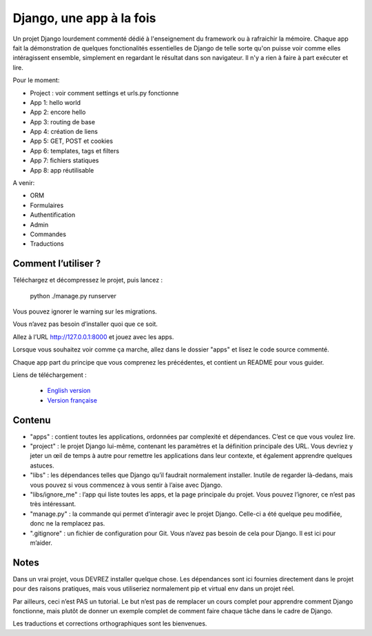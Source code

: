 *******************************
Django, une app à la fois
*******************************

Un projet Django lourdement commenté dédié à l'enseignement du framework ou à rafraichir la mémoire. Chaque app fait la démonstration de quelques fonctionalités essentielles de Django de telle sorte qu'on puisse voir comme elles intéragissent ensemble, simplement en regardant le résultat dans son navigateur. Il n'y a rien à faire à part exécuter et lire.

Pour le moment:

- Project : voir comment settings et urls.py fonctionne
- App 1: hello world
- App 2: encore hello
- App 3: routing de base
- App 4: création de liens
- App 5: GET, POST et cookies
- App 6: templates, tags et filters
- App 7: fichiers statiques
- App 8: app réutilisable

A venir:

- ORM
- Formulaires
- Authentification
- Admin
- Commandes
- Traductions


Comment l’utiliser ?
======================

Téléchargez et décompressez le projet, puis lancez :

    python ./manage.py runserver

Vous pouvez ignorer le warning sur les migrations.

Vous n’avez pas besoin d’installer quoi que ce soit.

Allez à l’URL http://127.0.0.1:8000 et jouez avec les apps.

Lorsque vous souhaitez voir comme ça marche, allez dans le dossier "apps" et lisez le code source commenté.

Chaque app part du principe que vous comprenez les précédentes, et contient un README pour vous guider.

Liens de téléchargement :

  - `English version <https://github.com/sametmax/Django--an-app-at-a-time/archive/master.zip>`_
  - `Version française <https://github.com/sametmax/Django--an-app-at-a-time/archive/fran%C3%A7ais.zip>`_


Contenu
=================

- "apps" : contient toutes les applications, ordonnées par complexité et dépendances. C’est ce que vous voulez lire.
- "project" : le projet Django lui-même, contenant les paramètres et la définition principale des URL. Vous devriez y jeter un œil de temps à autre pour remettre les applications dans leur contexte, et également apprendre quelques astuces.
- "libs" : les dépendances telles que Django qu’il faudrait normalement installer. Inutile de regarder là-dedans, mais vous pouvez si vous commencez à vous sentir à l’aise avec Django.
- "libs/ignore_me" : l’app qui liste toutes les apps, et la page principale du projet. Vous pouvez l’ignorer, ce n’est pas très intéressant.
- "manage.py" : la commande qui permet d’interagir avec le projet Django. Celle-ci a été quelque peu modifiée, donc ne la remplacez pas.
- ".gitignore" : un fichier de configuration pour Git. Vous n’avez pas besoin de cela pour Django. Il est ici pour m’aider.


Notes
==========

Dans un vrai projet, vous DEVREZ installer quelque chose. Les dépendances sont ici fournies directement dans le projet pour des raisons pratiques, mais vous utiliseriez normalement pip et virtual env dans un projet réel.

Par ailleurs, ceci n’est PAS un tutorial. Le but n’est pas de remplacer un cours complet pour apprendre comment Django fonctionne, mais plutôt de donner un exemple complet de comment faire chaque tâche dans le cadre de Django.

Les traductions et corrections orthographiques sont les bienvenues.
